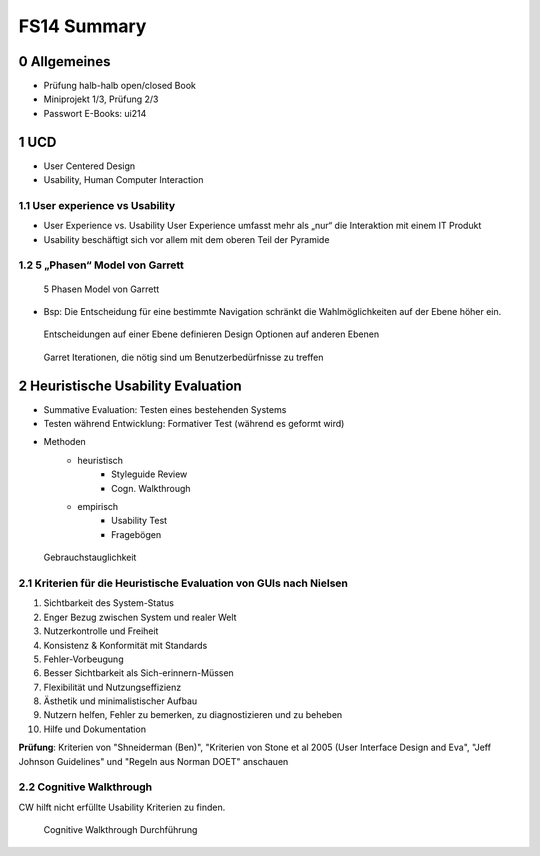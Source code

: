 ============
FS14 Summary
============


0 Allgemeines
=============

* Prüfung halb-halb open/closed Book
* Miniprojekt 1/3, Prüfung 2/3
* Passwort E-Books: ui214


1 UCD
=====

* User Centered Design
* Usability, Human Computer Interaction


1.1 User experience vs Usability
--------------------------------

.. image:: img/1.1.jpg

* User Experience vs. Usability User Experience umfasst mehr als „nur“ die Interaktion mit einem IT Produkt
* Usability beschäftigt sich vor allem mit dem oberen Teil der Pyramide


1.2 5 „Phasen“ Model von Garrett
--------------------------------

.. image:: img/1.2.jpg

.. image:: img/1.3.jpg

.. figure:: img/1.4.jpg

   5 Phasen Model von Garrett

   
* Bsp: Die Entscheidung für eine bestimmte Navigation schränkt die Wahlmöglichkeiten auf der Ebene höher ein.

.. figure:: img/1.5.jpg

   Entscheidungen auf einer Ebene definieren Design Optionen auf anderen Ebenen


.. figure:: img/1.6.jpg

   Garret Iterationen, die nötig sind um Benutzerbedürfnisse zu treffen


2 Heuristische Usability Evaluation
===================================

* Summative Evaluation: Testen eines bestehenden Systems
* Testen während Entwicklung: Formativer Test (während es geformt wird)
* Methoden
	* heuristisch
		* Styleguide Review
		* Cogn. Walkthrough
	* empirisch
		* Usability Test
		* Fragebögen


.. figure:: img/1.7.jpg

   Gebrauchstauglichkeit


2.1 Kriterien für die Heuristische Evaluation von GUIs nach Nielsen
-------------------------------------------------------------------

1) Sichtbarkeit des System-Status
2) Enger Bezug zwischen System und realer Welt
3) Nutzerkontrolle und Freiheit
4) Konsistenz & Konformität mit Standards
5) Fehler-Vorbeugung
6) Besser Sichtbarkeit als Sich-erinnern-Müssen
7) Flexibilität und Nutzungseffizienz
8) Ästhetik und minimalistischer Aufbau
9) Nutzern helfen, Fehler zu bemerken, zu diagnostizieren und zu beheben
10) Hilfe und Dokumentation


**Prüfung**: Kriterien von "Shneiderman (Ben)", "Kriterien von Stone et al 2005 (User Interface Design and Eva",  "Jeff Johnson Guidelines" und "Regeln aus Norman DOET" anschauen


2.2 Cognitive Walkthrough
-------------------------

CW hilft nicht erfüllte Usability Kriterien zu finden.

.. figure:: img/1.8.jpg

   Cognitive Walkthrough Durchführung




